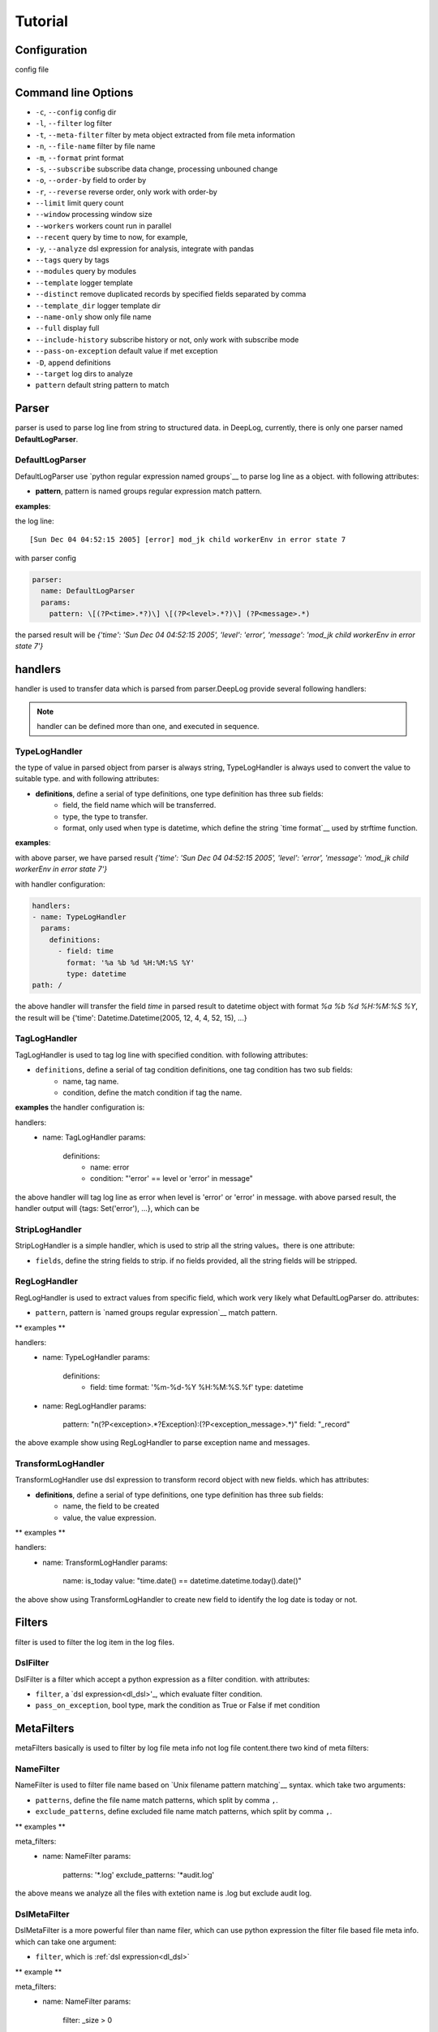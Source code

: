 ======================
Tutorial
======================

Configuration
--------------
config file

.. _dl_parser:

Command line Options
---------------------

* ``-c``, ``--config`` config dir
* ``-l``, ``--filter`` log filter
* ``-t``, ``--meta-filter`` filter by meta object extracted from file meta information
* ``-n``, ``--file-name`` filter by file name
* ``-m``, ``--format`` print format
* ``-s``, ``--subscribe`` subscribe data change, processing unbouned change
* ``-o``, ``--order-by`` field to order by
* ``-r``, ``--reverse`` reverse order, only work with order-by
* ``--limit`` limit query count
* ``--window`` processing window size
* ``--workers`` workers count run in parallel
* ``--recent`` query by time to now, for example,
* ``-y``, ``--analyze`` dsl expression for analysis, integrate with pandas
* ``--tags`` query by tags
* ``--modules`` query by modules
* ``--template`` logger template
* ``--distinct`` remove duplicated records by specified fields separated by comma
* ``--template_dir`` logger template dir
* ``--name-only`` show only file name
* ``--full`` display full
* ``--include-history`` subscribe history or not, only work with subscribe mode
* ``--pass-on-exception`` default value if met exception
* ``-D``, ``append`` definitions
* ``--target`` log dirs to analyze
* ``pattern`` default string pattern to match


Parser
--------------

parser is used to parse log line from string to structured data. in DeepLog, currently, there is only one parser named **DefaultLogParser**.

DefaultLogParser
^^^^^^^^^^^^^^^^

DefaultLogParser use `python regular expression named groups`__ to parse log line as a object. with following attributes:

.. __: https://docs.python.org/3/library/re.html

* **pattern**, pattern is named groups regular expression match pattern.


**examples**:

the log line::

[Sun Dec 04 04:52:15 2005] [error] mod_jk child workerEnv in error state 7


with parser config

.. code-block:: yaml

  parser:
    name: DefaultLogParser
    params:
      pattern: \[(?P<time>.*?)\] \[(?P<level>.*?)\] (?P<message>.*)

the parsed result will be *{'time': 'Sun Dec 04 04:52:15 2005', 'level': 'error', 'message': 'mod_jk child workerEnv in error state 7'}*


.. _dl_handlers:

handlers
-------------
handler is used to transfer data which is parsed from parser.DeepLog provide several following handlers:

.. note::
    handler can be defined more than one, and executed in sequence.

TypeLogHandler
^^^^^^^^^^^^^^
the type of value in parsed object from parser is always string, TypeLogHandler is always used to convert the value to suitable type. and with following attributes:

* **definitions**, define a serial of type definitions, one type definition has three sub fields:
    + field, the field name which will be transferred.
    + type, the type to transfer.
    + format, only used when type is datetime, which define the string `time format`__ used by strftime function.

.. __: https://docs.python.org/3/library/datetime.html#strftime-and-strptime-behavior


**examples**:

with above parser, we have parsed result *{'time': 'Sun Dec 04 04:52:15 2005', 'level': 'error', 'message': 'mod_jk child workerEnv in error state 7'}*


with handler configuration:

.. code-block:: yaml

  handlers:
  - name: TypeLogHandler
    params:
      definitions:
        - field: time
          format: '%a %b %d %H:%M:%S %Y'
          type: datetime
  path: /

the above handler will transfer the field *time* in parsed result to datetime object with format *%a %b %d %H:%M:%S %Y*, the result will be {'time': Datetime.Datetime(2005, 12, 4, 4, 52, 15), ...}


TagLogHandler
^^^^^^^^^^^^^^^
TagLogHandler is used to tag log line with specified condition. with following attributes:

* ``definitions``, define a serial of tag condition definitions, one tag condition has two sub fields:
    + name, tag name.
    + condition, define the match condition if tag the name.

**examples**
the handler configuration is:

.. code-block:: yaml

handlers:
  - name: TagLogHandler
    params:
      definitions:
        - name: error
        - condition: "'error' == level or 'error' in message"

the above handler will tag log line as error when level is 'error' or 'error' in message. with above parsed result, the handler output will {tags: Set('error'), ...}, which can be

StripLogHandler
^^^^^^^^^^^^^^^
StripLogHandler is a simple handler, which is used to strip all the string values。there is one attribute:

* ``fields``, define the string fields to strip. if no fields provided, all the string fields will be stripped.


RegLogHandler
^^^^^^^^^^^^^^^
RegLogHandler is used to extract values from specific field, which work very likely what DefaultLogParser do. attributes:

* ``pattern``, pattern is `named groups regular expression`__ match pattern.

.. __: https://docs.python.org/3/library/re.html

** examples **

.. code-block:: yaml
handlers:
  - name: TypeLogHandler
    params:
      definitions:
        - field: time
          format: '%m-%d-%Y %H:%M:%S.%f'
          type: datetime
  - name: RegLogHandler
    params:
      pattern: "\n(?P<exception>.*?Exception):(?P<exception_message>.*)"
      field: "_record"



the above example show using RegLogHandler to parse exception name and messages.

.. _TransformLogHandler_:

TransformLogHandler
^^^^^^^^^^^^^^^^^^^
TransformLogHandler use dsl expression to transform record object with new fields. which has attributes:

* **definitions**, define a serial of type definitions, one type definition has three sub fields:
    + name, the field to be created
    + value, the value expression.

** examples **

.. code-block:: yaml
handlers:
  - name: TransformLogHandler
    params:
      name: is_today
      value: "time.date() == datetime.datetime.today().date()"


the above show using TransformLogHandler to create new field to identify the log date is today or not.


.. _dl_filters:

Filters
--------------
filter is used to filter the log item in the log files.

.. _dsl_filter:

DslFilter
^^^^^^^^^^
DslFilter is a filter which accept a python expression as a filter condition. with attributes:

* ``filter``, a `dsl expression<dl_dsl>'_, which evaluate filter condition.
* ``pass_on_exception``, bool type, mark the  condition as True or False if met condition


.. _dl_meta_filters:

MetaFilters
--------------
metaFilters basically is used to filter by log file meta info not log file content.there two kind of meta filters:

NameFilter
^^^^^^^^^^
NameFilter is used to filter file name based on `Unix filename pattern matching`__ syntax. which take two arguments:

* ``patterns``, define the file name match patterns, which split by comma ``,``.
* ``exclude_patterns``, define excluded file name match patterns, which split by comma ``,``.

** examples **

.. code-block:: yaml

meta_filters:
  - name: NameFilter
    params:
      patterns: '*.log'
      exclude_patterns: '*audit.log'


the above means we analyze all the files with extetion name is .log but exclude audit log.


DslMetaFilter
^^^^^^^^^^^^^
DslMetaFilter is a more powerful filer than name filer, which can use python expression the filter file based file meta info. which can take one argument:

* ``filter``, which is :ref:`dsl expression<dl_dsl>`

** example **

.. code-block:: yaml

meta_filters:
  - name: NameFilter
    params:
      filter: _size > 0


the above means all empty files will be ignored


.. _dl_templates:

Templates
--------------
templates

.. _dl_dsl:

Dsl Expressions
---------------
dsl expression in DeepLog in a python expression for different usage with different context, there are four usages in general:

* ``filter``, is used to filter log content, which can be ``--filter`` option value, or filter params in :ref:`DslFilter` definitions. :ref:`record_object` and :ref:`_module_object` are included in context.

* ``handler``, is advanced usage in :ref:`TransformLogHandler`, both :ref:`record_object` and :ref:`_module_object` are included in context.

* ``meta filer``, is only applied on meta filer, which can be ``--meta-filer`` option value or filter param in :ref:`DslMetaFilter` definitions. :ref:`meta_object` and :ref:`_module_object` are included in context.

* ``analyze``, is dedicated for analysis function. which can be set in ``--analyze`` command line option.  both :ref:`record_object` and :ref:`_module_object` are included in context. besides, user can manipulate the df(DataFrame) property in this situation.


.. _meta_object:

Meta Object
--------------
meta object

- built-in meta properties

============= ==========================
property      description
============= ==========================
_name         filename
_writable     file is writable or not
_readable     file is readable or not
_executable   file is executable or not
_ctime        file creaction time
_mtime        file modified time
_actime       file access time
_size         file size
_basename     file base name
============= ==========================


.. _record_object:

Record Object
--------------

built-in properties
^^^^^^^^^^^^^^^^^^^^
* *all meta object*
* *_record*, file line
& *df*, log items data frame

.. note::
    property ``df`` can only be invoked in analysis function.


user-defined items
^^^^^^^^^^^^^^^^^^^

* parsed result by parser, for example, parsed time property.
* generate by by :ref:`TransformLogHandler`

** examples **

following is the examples returned by DeepLog.

.. code-block:: json

    {
        '_name': '/tmp/apache_v2.log' # meta object property, filename
        '_size': 10000, # meta object property, file size
        'time': Datetime(2025, 12, 04, 4, 52, 5) # user parsed property, parsed by from string 'Sun Dec 04 04:52:05 2005'
    }

.. _module_object:

Built-in Modules
-------------------
there are kinds of python modules exposed which can be invoked in dsl Expressions:

=================================   =============================================
modules                             description
=================================   =============================================
:ref:`re<re_module>`                Regular expression operations
:ref:`path<path_module>`            Common pathname manipulations
:ref:`datetime<datetime_module>`    Basic date and time types
=================================   =============================================


: __re_module_: https://docs.python.org/3/library/re.html
: __path_module_: https://docs.python.org/3/library/os.path.html
: __datetime_module_: https://docs.python.org/3/library/datetime.html








